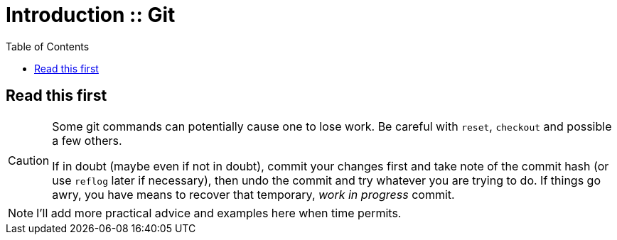 = Introduction :: Git
:toc: right
:icons: font

== Read this first

[CAUTION]
====
Some git commands can potentially cause one to lose work.
Be careful with `reset`, `checkout` and possible a few others.

If in doubt (maybe even if not in doubt), commit your changes first and take note of the commit  hash (or use `reflog` later if necessary), then undo the commit and try whatever you are trying to do.
If things go awry, you have means to recover that temporary, _work in progress_ commit.
====

NOTE: I'll add more practical advice and examples here when time permits.
